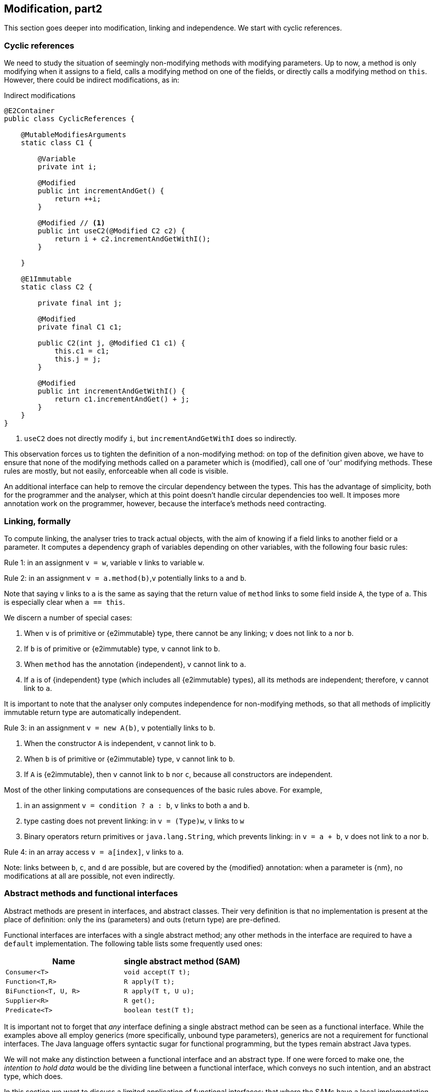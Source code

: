 [#modification-part2]
== Modification, part2

This section goes deeper into modification, linking and independence.
We start with cyclic references.

=== Cyclic references

We need to study the situation of seemingly non-modifying methods with modifying parameters.
Up to now, a method is only modifying when it assigns to a field, calls a modifying method on one of the fields, or directly calls a modifying method on `this`.
However, there could be indirect modifications, as in:

.Indirect modifications
[source,java]
----
@E2Container
public class CyclicReferences {

    @MutableModifiesArguments
    static class C1 {

        @Variable
        private int i;

        @Modified
        public int incrementAndGet() {
            return ++i;
        }

        @Modified // <1>
        public int useC2(@Modified C2 c2) {
            return i + c2.incrementAndGetWithI();
        }

    }

    @E1Immutable
    static class C2 {

        private final int j;

        @Modified
        private final C1 c1;

        public C2(int j, @Modified C1 c1) {
            this.c1 = c1;
            this.j = j;
        }

        @Modified
        public int incrementAndGetWithI() {
            return c1.incrementAndGet() + j;
        }
    }
}
----
<1> `useC2` does not directly modify `i`, but `incrementAndGetWithI` does so indirectly.

This observation forces us to tighten the definition of a non-modifying method: on top of the definition given above, we have to ensure that none of the modifying methods called on a parameter which is {modified}, call one of 'our' modifying methods.
These rules are mostly, but not easily, enforceable when all code is visible.

An additional interface can help to remove the circular dependency between the types.
This has the advantage of simplicity, both for the programmer and the analyser, which at this point doesn't handle circular dependencies too well.
It imposes more annotation work on the programmer, however, because the interface's methods need contracting.

[#linking-formally]
=== Linking, formally

To compute linking, the analyser tries to track actual objects, with the aim of knowing if a field links to another field or a parameter.
It computes a dependency graph of variables depending on other variables, with the following four basic rules:

****
Rule 1: in an assignment `v = w`, variable `v` links to variable `w`.
****

****
Rule 2: in an assignment `v = a.method(b)`,`v` potentially links to `a` and `b`.
****

Note that saying `v` links to `a` is the same as saying that the return value of `method` links to some field inside `A`, the type of `a`.
This is especially clear when `a == this`.

We discern a number of special cases:

. When `v` is of primitive or {e2immutable} type, there cannot be any linking; `v` does not link to `a` nor `b`.
. If `b` is of primitive or {e2immutable} type, `v` cannot link to `b`.
. When `method` has the annotation {independent}, `v` cannot link to `a`.
. If `a` is of {independent} type (which includes all {e2immutable} types), all its methods are independent; therefore, `v` cannot link to `a`.

It is important to note that the analyser only computes independence for non-modifying methods, so that all methods of implicitly immutable return type are automatically independent.

****
Rule 3: in an assignment `v = new A(b)`, `v` potentially links to `b`.
****

. When the constructor `A` is independent, `v` cannot link to `b`.
. When `b` is of primitive or {e2immutable} type, `v` cannot link to `b`.
. If `A` is {e2immutable}, then `v` cannot link to `b` nor `c`, because all constructors are independent.

Most of the other linking computations are consequences of the basic rules above.
For example,

. in an assignment `v = condition ? a : b`, `v` links to both `a` and `b`.
. type casting does not prevent linking: in `v = (Type)w`, `v` links to `w`
. Binary operators return primitives or `java.lang.String`, which prevents linking: in `v = a + b`, `v` does not link to `a` nor `b`.

****
Rule 4: in an array access `v = a[index]`, `v` links to `a`.
****

Note: links between `b`, `c`, and `d` are possible, but are covered by the {modified} annotation:
when a parameter is {nm}, no modifications at all are possible, not even indirectly.

=== Abstract methods and functional interfaces

Abstract methods are present in interfaces, and abstract classes.
Their very definition is that no implementation is present at the place of definition: only the ins (parameters) and outs (return type) are pre-defined.

Functional interfaces are interfaces with a single abstract method; any other methods in the interface are required to have a `default` implementation.
The following table lists some frequently used ones:

[options=header]
|===

| Name | single abstract method (SAM)
| `Consumer<T>` | `void accept(T t);`
| `Function<T,R>` | `R apply(T t);`
| `BiFunction<T, U, R>` | `R apply(T t, U u);`
| `Supplier<R>` | `R get();`
| `Predicate<T>` | `boolean test(T t);`
|===

It is important not to forget that _any_ interface defining a single abstract method can be seen as a functional interface.
While the examples above all employ generics (more specifically, unbound type parameters), generics are not a requirement for functional interfaces.
The Java language offers syntactic sugar for functional programming, but the types remain abstract Java types.

We will not make any distinction between a functional interface and an abstract type.
If one were forced to make one, the _intention to hold data_ would be the dividing line between a functional interface, which conveys no such intention, and an abstract type, which does.

In this section we want to discuss a limited application of functional interfaces: that where the SAMs have a local implementation.
The general case, where abstract types come in via a parameter, will be taken up in <<higher-level-modifications>>.
Consider the following example:

[source,java]
----
class ApplyLocalFunctions {

    @Container
    static class Counter {
        private int counter;

        @Modified
        public int increment() {
            return ++counter;
        }

        @Modified
        public int add(int step) {
            counter += step;
            return counter;
        }
    }

    @Modified
    private final Counter myCounter = new Counter();

    @Modified // <1>
    private final Supplier<Integer> getAndIncrement = myCounter::increment;

    @Modified // <1>
    private final Supplier<Integer> explicitGetAndIncrement = new Supplier<Integer>() {

        @Override @Modified // <2>
        public Integer get() {
            return myCounter.increment();
        }
    };

    @Modified
    public int myIncrementer() {
        return getAndIncrement.get();
    }

    @Modified
    public int myExplicitIncrementer() {
        return explicitGetAndIncrement.get();
    }
}
----
<1> Consider these fields to be methods, which modify `myCounter`. It is immaterial whether the SAMs are called, or not.
<2> Here we explicitly mark a SAM as {modified}.

